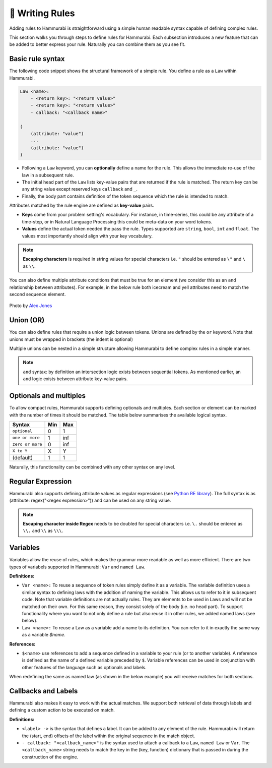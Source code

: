 .. _syntax:

🎯 Writing Rules
=================
Adding rules to Hammurabi is straightforward using a simple human readable
syntax capable of defining complex rules.

This section walks you through steps to define rules for Hammurabi. Each subsection
introduces a new feature that can be added to better express your rule. Naturally
you can combine them as you see fit.

Basic rule syntax
------------------
The following code snippet shows the structural framework of a simple rule.
You define a rule as a ``Law`` within Hammurabi.

.. code-block:: shell

   Law <name>:
       - <return key>: "<return value>"
       - <return key>: "<return value>"
       - callback: "<callback name>"

   (
       (attribute: "value")
       ...
       (attribute: "value")
   )

- Following a ``Law`` keyword, you can **optionally** define a name for the rule. This allows the immediate re-use of the law in a subsequent rule.
- The initial head part of the ``Law`` lists key-value pairs that are returned if the rule is matched. The return key can be any string value except reserved keys ``callback`` and ``_``.
- Finally, the body part contains definition of the token sequence which the rule is intended to match.

Attributes matched by the rule engine are defined as **key-value** pairs.

- **Keys** come from your problem setting's vocabulary. For instance, in time-series, this could be any attribute of a time-step, or in Natural Language Processing this could be meta-data on your word tokens.

- **Values** define the actual token needed the pass the rule. Types supported are ``string``, ``bool``, ``int`` and ``float``. The values most importantly should align with your key vocabulary.

.. note:: **Escaping characters** is required in string values for special characters i.e. ``"`` should be entered as ``\"`` and ``\`` as ``\\``.


.. code-block:: shell
   :caption: Example 1 - Single attribute

   Law
       - package: "found number of icecreams needed"
   (
       (written_number: True)  # could match a number like "one"
       (text: "icecream")
   )


You can also define multiple attribute conditions that must be true for an element (we consider this as an ``and`` relationship between attributes). For example, in the below rule both icecream and yell attributes need to match the second sequence element.

.. code-block:: shell
   :caption: Example 2 - Multiple attributes for a token
   :emphasize-lines: 5

   Law
       - package: "found angry person demanding lots of icecream"
   (
       (text: "much")
       (text: "icecream", yell: True)
       (today: True)
   )

.. figure:: _static/alex-jones-6799-unsplash.jpg
   :align: center
   
   Photo by `Alex Jones <https://unsplash.com/photos/VPnvh8vj7lc>`_

..

Union (OR)
----------
You can also define rules that require a union logic between tokens. Unions are defined by the ``or`` keyword.
Note that unions must be wrapped in brackets (the indent is optional)

.. code-block:: shell
   :caption: Example 3 - Simple union example

   Law
       - package: "found person with small icecream appetite"
   (
       (
          (text: "small")
          or
          (text: "little")
       )
       (text: "icecream")
   )

Multiple unions can be nested in a simple structure allowing Hammurabi to define complex rules in a simple manner.

.. code-block:: shell
   :caption: Example 4 - Nested union example

   Law
       - package: "handling lots of icecream"
   (
      (
         (
            (text: "much")
            or
            (text: "little")
         )
      or
         (
            (type: "vanilla")
            or
            (type: "chocolate")
            or
            (type: "strawberry")
         )
     )
     (text: "icecream")
   )

.. note:: ``and`` syntax: by definition an intersection logic exists between sequential tokens. As mentioned earlier, an ``and`` logic exists between attribute key-value pairs.

Optionals and multiples
-----------------------

To allow compact rules, Hammurabi supports defining optionals and multiples.
Each section or element can be marked with the number of times it should be matched.
The table below summarises the available logical syntax.

================  =====  ======
Syntax             Min     Max
================  =====  ======
``optional``        0       1
``one or more``     1      inf
``zero or more``    0      inf
``X to Y``          X       Y
(default)           1       1
================  =====  ======

.. code-block:: shell
   :caption: Example 5 - Optionals example
   :emphasize-lines: 4

   Law
       - package: "found person who might be willing to pay for icecream"
   (
       optional (text: "free")
       (text: "icecream")
   )

.. code-block:: shell
   :caption: Example 6 - Complex optionals example
   :emphasize-lines: 4,6

   Law
       - package: "found person only looking for (very) big icecream"
   (
       zero or more (text: "very")
       (text: "big")
       1 to 2 (text: "icecream")
   )

Naturally, this functionality can be combined with any other syntax on any level.

.. code-block:: shell
   :caption: Example 7 - Nested optionals example

   Law
       - package: "found person only looking for bright icecream of any flavor"
   (
       (text: "bright")
       optional (
            (type: "vanilla")
            or
            (type: "chocolate")
            or
            (type: "strawberry")
       )
       (text: "icecream")
   )


Regular Expression
------------------
Hammurabi also supports defining attribute values as regular expressions (see `Python RE library <https://docs.python.org/3/library/re.html/>`_).
The full syntax is as (attribute: regex("<regex expression>")) and can be used on any string value.

.. code-block:: shell
   :caption: Example 8 - Regex example
   :emphasize-lines: 5

   Law
       - package: "found person only looking for some quantity of icecream"
   (
       optional (text: "around")
       (text: regex("([0-9])\w+"))
       (text: "icecream")
   )

.. note:: **Escaping character inside Regex** needs to be doubled for special characters i.e. ``\.`` should be entered as ``\\.`` and ``\\`` as ``\\\``.


Variables
---------
Variables allow the reuse of rules, which makes the grammar more readable as well as more efficient.
There are two types of variabels supported in Hammurabi: ``Var`` and ``named Law``.

**Definitions:**

- ``Var <name>:`` To reuse a sequence of token rules simply define it as a variable. The variable definition uses a similar syntax to defining laws with the addition of naming the variable. This allows us to refer to it in subsequent code. Note that variable definitions are not actually rules. They are elements to be used in Laws and will not be matched on their own. For this same reason, they consist solely of the body (i.e. no head part). To support functionality where you want to not only define a rule but also reuse it in other rules, we added named laws (see below).
- ``Law <name>:`` To reuse a Law as a variable add a name to its definition. You can refer to it in exactly the same way as a variable `$name`.

**References:**

- ``$<name>`` use references to add a sequence defined in a variable to your rule (or to another variable). A reference is defined as the name of a defined variable preceded by ``$``. Variable references can be used in conjunction with other features of the language such as optionals and labels.

.. code-block:: shell
   :caption: Example 9 - Variable example
   :emphasize-lines: 1-11,18

   Var flavored_icecream:
   (
      (
         (type: "vanilla")
         or
         (type: "chocolate")
         or
         (type: "strawberry")
      )
      (text: "icecream")
   )
   
   Law
      - package: "found person only looking for some quantity of icecream"
   (
      (text: "we")
      (text: "want")
      $flavored_icecream
   )

When redefining the same as named law (as shown in the below example) you will receive matches for both sections.

.. code-block:: shell
   :caption: Example 10 - Named law example
   :emphasize-lines: 1

   Law flavored_icecream:
   (
       (
            (type: "vanilla")
            or
            (type: "chocolate")
            or
            (type: "strawberry")
       )
       (text: "icecream")
   )

   Law
       - package: "found person only looking for some quantity of icecream"
   (
       (text: "we")
       (text: "want")
       $flavored_icecream
   )


Callbacks and Labels
--------------------

Hammurabi also makes it easy to work with the actual matches. We support both
retrieval of data through labels and defining a custom action to be executed on match.

**Definitions:**

- ``<label> ->`` is the syntax that defines a label. It can be added to any element of the rule. Hammurabi will return the (start, end) offsets of the label within the original sequence in the match object.

- ``- callback: "<callback_name>"`` is the syntax used to attach a callback to a ``Law``, ``named Law`` or ``Var``. The ``<callback_name>`` string needs to match the key in the (key, function) dictionary that is passed in during the construction of the engine.

.. code-block:: shell
   :caption: Example 11 - Labels and callbacks
   :emphasize-lines: 3, 15

   Law flavored_icecream:
   (
       flavour -> (
            (type: "vanilla")
            or
            (type: "chocolate")
            or
            (type: "strawberry")
       )
       (text: "icecream")
   )

   Law
       - package: "found person only looking for some quantity of icecream"
       - callback: "handle_icecream_van"
   (
       (text: "we")
       (text: "want")
       $flavored_icecream
   )





